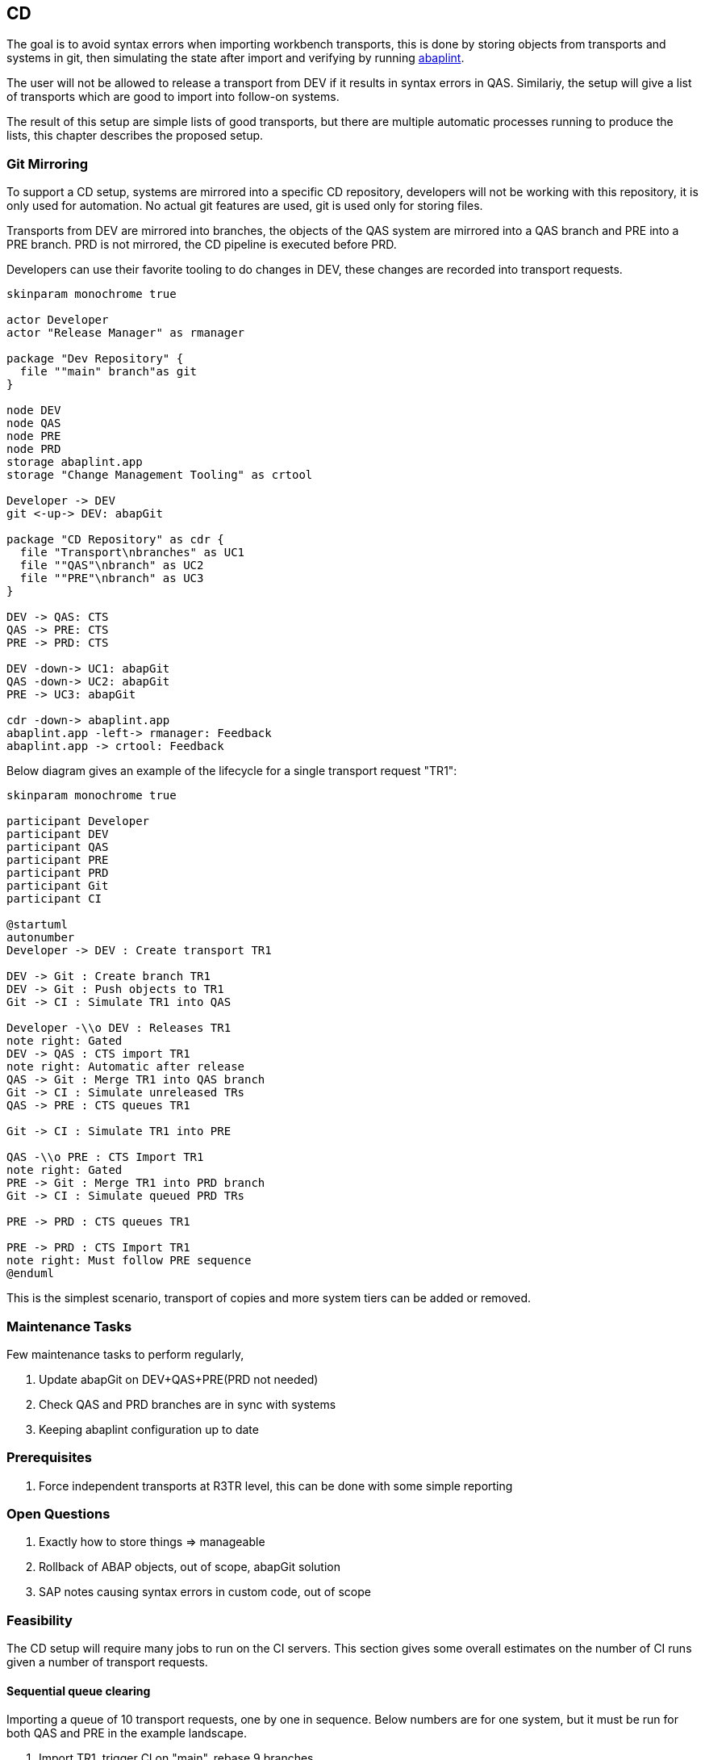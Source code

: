 == CD

The goal is to avoid syntax errors when importing workbench transports, this is done by storing objects from transports and systems in git, then simulating the state after import and verifying by running link:https://abaplint.org/[abaplint].

The user will not be allowed to release a transport from DEV if it results in syntax errors in QAS. Similariy, the setup will give a list of transports which are good to import into follow-on systems.

The result of this setup are simple lists of good transports, but there are multiple automatic processes running to produce the lists, this chapter describes the proposed setup.

=== Git Mirroring

To support a CD setup, systems are mirrored into a specific CD repository, developers will not be working with this repository, it is only used for automation. No actual git features are used, git is used only for storing files.

Transports from DEV are mirrored into branches, the objects of the QAS system are mirrored into a QAS branch and PRE into a PRE branch. PRD is not mirrored, the CD pipeline is executed before PRD.

Developers can use their favorite tooling to do changes in DEV, these changes are recorded into transport requests.

[plantuml]
....
skinparam monochrome true

actor Developer
actor "Release Manager" as rmanager

package "Dev Repository" {
  file ""main" branch"as git
}

node DEV
node QAS
node PRE
node PRD
storage abaplint.app
storage "Change Management Tooling" as crtool

Developer -> DEV
git <-up-> DEV: abapGit

package "CD Repository" as cdr {
  file "Transport\nbranches" as UC1
  file ""QAS"\nbranch" as UC2
  file ""PRE"\nbranch" as UC3
}

DEV -> QAS: CTS
QAS -> PRE: CTS
PRE -> PRD: CTS

DEV -down-> UC1: abapGit
QAS -down-> UC2: abapGit
PRE -> UC3: abapGit

cdr -down-> abaplint.app
abaplint.app -left-> rmanager: Feedback
abaplint.app -> crtool: Feedback
....

Below diagram gives an example of the lifecycle for a single transport request "TR1":

[plantuml]
....
skinparam monochrome true

participant Developer
participant DEV
participant QAS
participant PRE
participant PRD
participant Git
participant CI

@startuml
autonumber
Developer -> DEV : Create transport TR1

DEV -> Git : Create branch TR1
DEV -> Git : Push objects to TR1
Git -> CI : Simulate TR1 into QAS

Developer -\\o DEV : Releases TR1
note right: Gated
DEV -> QAS : CTS import TR1
note right: Automatic after release
QAS -> Git : Merge TR1 into QAS branch
Git -> CI : Simulate unreleased TRs
QAS -> PRE : CTS queues TR1

Git -> CI : Simulate TR1 into PRE

QAS -\\o PRE : CTS Import TR1
note right: Gated
PRE -> Git : Merge TR1 into PRD branch
Git -> CI : Simulate queued PRD TRs

PRE -> PRD : CTS queues TR1

PRE -> PRD : CTS Import TR1
note right: Must follow PRE sequence
@enduml
....

This is the simplest scenario, transport of copies and more system tiers can be added or removed.

=== Maintenance Tasks

Few maintenance tasks to perform regularly,

. Update abapGit on DEV+QAS+PRE(PRD not needed)
. Check QAS and PRD branches are in sync with systems
. Keeping abaplint configuration up to date

=== Prerequisites

. Force independent transports at R3TR level, this can be done with some simple reporting

=== Open Questions

. Exactly how to store things => manageable
. Rollback of ABAP objects, out of scope, abapGit solution
. SAP notes causing syntax errors in custom code, out of scope

=== Feasibility

The CD setup will require many jobs to run on the CI servers. This section gives some overall estimates on the number of CI runs given a number of transport requests.

==== Sequential queue clearing

Importing a queue of 10 transport requests, one by one in sequence. Below numbers are for one system, but it must be run for both QAS and PRE in the example landscape.

1. Import TR1, trigger CI on "main", rebase 9 branches
2. Import TR2, trigger CI on "main", rebase 8 branches
3. Import TR3, trigger CI on "main", rebase 7 branches
4. Import TR4, trigger CI on "main", rebase 6 branches
5. Import TR5, trigger CI on "main", rebase 5 branches
6. Import TR6, trigger CI on "main", rebase 4 branches
7. Import TR7, trigger CI on "main", rebase 3 branches
8. Import TR8, trigger CI on "main", rebase 2 branches
9. Import TR9, trigger CI on "main", rebase 1 branches
10. Import TR10, trigger CI on "main"

sequential(10) = 10 + 9 + 8 + 7 + 6 + 5 + 4 + 3 + 2 + 1 = 55

latexmath:[$sequential(n) = \frac{1}{2} n (n+1)$]

https://en.wikipedia.org/wiki/Triangular_number

[width=50%, cols=">1,>1"]
|===
| TRs | CI Runs

| 10 | 55
| 20 | 210
| 50 | 1275
| 100 | 5050
|===

Moving fast in a large SAP installation, having 100 transports per week is realistic(?)

.Estimate, cost for 5050 CI runs
[cols="1,>1,>1,>1,>1"]
|===
| Scenario       | Time per run | Memory | Price/hour | Total

| Full container | 1 hour       | 256 gb | USD 3.0 | [.underline]#USD 15150#
| abaplint       | 5 minutes    | 8 gb   | USD 0.1 | [.underline]#USD 42#
|===

abaplint 2.74.23, 4 million lines of ABAP and other ABAP artifacts, syntax only, 8 gb memory allocated to node, single core boost = 2.4ghz, in ~10 minutes
(`find -name '*.abap' | xargs cat | wc -l`)

Public link:https://github.com/heliconialabs/abaplint-app-performance[abaplint-app-performance] example, 500k lines of ABAP in 50 seconds.

abaplint does require more work to do proper syntax checks, which will result in slower performance. But, there are also multiple opportunities for optimizations, and abaplint currently runs only single-threaded.

==== Speculative combinatorics

Example, 3 transports in queue, gives following combinations, note that the sequence is defined by the queue,

[width=50%, cols="1"]
|===
| TR1 TR2 TR3
| TR1 TR2
| TR1 TR3
| TR2 TR3
| TR1
| TR2
| TR3
|===

Binomial coefficient series

latexmath:[$speculative(n) = 2^n - 1$]

https://en.wikipedia.org/wiki/Binomial_coefficient

[width=75%, cols="1,1,1"]
|===
| TRs | Calculation | Result

| 3  TRs |  2^3  - 1 |     7 combinations
| 4  TRs |  2^4  - 1 |    15 combinations
| 10 TRs |  2^10 - 1 |  1023 combinations
|===

Assuming full coverage.

Speculative merge results must be configured for a specific maximum depth.